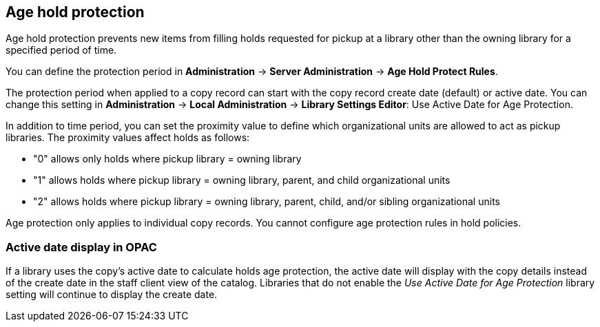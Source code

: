 Age hold protection
-------------------
indexterm:[Holds]
indexterm:[Holds, Age Protection]

Age hold protection prevents new items from filling holds requested for pickup at a library other than the owning library for a specified period of time.

You can define the protection period in *Administration* -> *Server Administration* ->  *Age Hold Protect Rules*.

The protection period when applied to a copy record can start with the copy record create date (default) or active date. You can change this setting in *Administration* -> *Local Administration* ->  *Library Settings Editor*: Use Active Date for Age Protection. 
 
In addition to time period, you can set the proximity  value to define which organizational units are allowed to act as pickup libraries. The proximity values affect holds as follows:

* "0" allows only holds where pickup library = owning library
* "1" allows holds where pickup library = owning library, parent, and child organizational units
* "2" allows holds where pickup library = owning library, parent, child, and/or sibling organizational units

Age protection only applies to individual copy records. You cannot configure age protection rules in hold policies.

Active date display in OPAC 
~~~~~~~~~~~~~~~~~~~~~~~~~~~

If a library uses the copy's active date to calculate holds age protection, the active date will display with the copy details instead of the create date in the staff client view of the catalog. Libraries that do not enable the  _Use Active Date for Age Protection_ library setting will continue to display the create date.